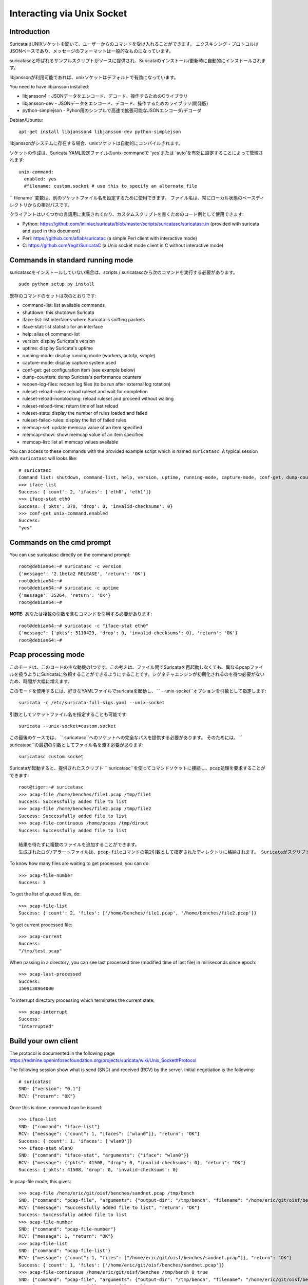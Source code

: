 Interacting via Unix Socket
===========================

Introduction
------------

SuricataはUNIXソケットを聞いて、ユーザーからのコマンドを受け入れることができます。 エクスキシング・プロトコルはJSONベースであり、メッセージのフォーマットは一般的なものになっています。

suricatascと呼ばれるサンプルスクリプトがソースに提供され、Suricataのインストール/更新時に自動的にインストールされます。

libjanssonが利用可能であれば、unixソケットはデフォルトで有効になっています。

You need to have libjansson installed:

* libjansson4 - JSONデータをエンコード、デコード、操作するためのCライブラリ
* libjansson-dev - JSONデータをエンコード、デコード、操作するためのライブラリ(開発版)
* python-simplejson - Pyhon用のシンプルで高速で拡張可能なJSONエンコーダ/デコーダ

Debian/Ubuntu::

   apt-get install libjansson4 libjansson-dev python-simplejson

libjanssonがシステムに存在する場合、unixソケットは自動的にコンパイルされます。

ソケットの作成は、Suricata YAML設定ファイルのunix-commandで 'yes'または 'auto'を有効に設定することによって管理されます:

::

  unix-command:
    enabled: yes
    #filename: custom.socket # use this to specify an alternate file

`` filename``変数は、別のソケットファイル名を設定するために使用できます。 ファイル名は、常にローカル状態のベースディレクトリからの相対パスです。

クライアントはいくつかの言語用に実装されており、カスタムスクリプトを書くためのコード例として使用できます:

* Python: https://github.com/inliniac/suricata/blob/master/scripts/suricatasc/suricatasc.in (provided with suricata and used in this document)
* Perl: https://github.com/aflab/suricatac (a simple Perl client with interactive mode)
* C: https://github.com/regit/SuricataC (a Unix socket mode client in C without interactive mode)

.. _standard-unix-socket-commands:

Commands in standard running mode
---------------------------------
suricatascをインストールしていない場合は、scripts / suricatascから次のコマンドを実行する必要があります。

::

  sudo python setup.py install

既存のコマンドのセットは次のとおりです:

* command-list: list available commands
* shutdown: this shutdown Suricata
* iface-list: list interfaces where Suricata is sniffing packets
* iface-stat: list statistic for an interface
* help: alias of command-list
* version: display Suricata's version
* uptime: display Suricata's uptime
* running-mode: display running mode (workers, autofp, simple)
* capture-mode: display capture system used
* conf-get: get configuration item (see example below)
* dump-counters: dump Suricata's performance counters
* reopen-log-files: reopen log files (to be run after external log rotation)
* ruleset-reload-rules: reload ruleset and wait for completion
* ruleset-reload-nonblocking: reload ruleset and proceed without waiting
* ruleset-reload-time: return time of last reload
* ruleset-stats: display the number of rules loaded and failed
* ruleset-failed-rules: display the list of failed rules
* memcap-set: update memcap value of an item specified
* memcap-show: show memcap value of an item specified
* memcap-list: list all memcap values available

You can access to these commands with the provided example script which
is named ``suricatasc``. A typical session with ``suricatasc`` will looks like:

::

  # suricatasc
  Command list: shutdown, command-list, help, version, uptime, running-mode, capture-mode, conf-get, dump-counters, iface-stat, iface-list, quit
  >>> iface-list
  Success: {'count': 2, 'ifaces': ['eth0', 'eth1']}
  >>> iface-stat eth0
  Success: {'pkts': 378, 'drop': 0, 'invalid-checksums': 0}
  >>> conf-get unix-command.enabled
  Success:
  "yes"

Commands on the cmd prompt
--------------------------

You can use suricatasc directly on the command prompt:

::


  root@debian64:~# suricatasc -c version
  {'message': '2.1beta2 RELEASE', 'return': 'OK'}
  root@debian64:~#
  root@debian64:~# suricatasc -c uptime
  {'message': 35264, 'return': 'OK'}
  root@debian64:~#


**NOTE:**
あなたは複数の引数を含むコマンドを引用する必要があります:

::


  root@debian64:~# suricatasc -c "iface-stat eth0"
  {'message': {'pkts': 5110429, 'drop': 0, 'invalid-checksums': 0}, 'return': 'OK'}
  root@debian64:~#


Pcap processing mode
--------------------

このモードは、このコードの主な動機の1つです。この考えは、ファイル間でSuricataを再起動しなくても、異なるpcapファイルを扱うようにSuricataに依頼することができるようにすることです。シグネチャエンジンが初期化されるのを待つ必要がないため、時間が大幅に増えます。

このモードを使用するには、好きなYAMLファイルでsuricataを起動し、 `` --unix-socket``オプションを引数として指定します:

::

  suricata -c /etc/suricata-full-sigs.yaml --unix-socket

引数としてソケットファイル名を指定することも可能です:

::

  suricata --unix-socket=custom.socket

この最後のケースでは、 `` suricatasc``へのソケットへの完全なパスを提供する必要があります。 そのためには、 `` suricatasc``の最初の引数としてファイル名を渡す必要があります:

::

  suricatasc custom.socket

Suricataが起動すると、提供されたスクリプト `` suricatasc``を使ってコマンドソケットに接続し、pcap処理を要求することができます:

::

  root@tiger:~# suricatasc
  >>> pcap-file /home/benches/file1.pcap /tmp/file1
  Success: Successfully added file to list
  >>> pcap-file /home/benches/file2.pcap /tmp/file2
  Success: Successfully added file to list
  >>> pcap-file-continuous /home/pcaps /tmp/dirout
  Success: Successfully added file to list

  結果を待たずに複数のファイルを追加することができます。
  生成されたログ/アラートファイルは、pcap-fileコマンドの第2引数として指定されたディレクトリに格納されます。 Suricataがスクリプトが実行された場所からわからないので、ファイルとディレクトリの絶対パスを指定する必要があります。 ファイルの代わりにディレクトリを渡すと、ディレクトリ内のすべてのファイルが処理されます。 `` pcap-file-continuous``を使ってディレクトリを渡すと、 `` pcap-interrupt``を使うかディレクトリを削除/移動するまで、新しいファイルが追加されているかどうか監視されます。

To know how many files are waiting to get processed, you can do:

::

  >>> pcap-file-number
  Success: 3

To get the list of queued files, do:

::

  >>> pcap-file-list
  Success: {'count': 2, 'files': ['/home/benches/file1.pcap', '/home/benches/file2.pcap']}

To get current processed file:

::

  >>> pcap-current
  Success:
  "/tmp/test.pcap"

When passing in a directory, you can see last processed time (modified time of last file) in milliseconds since epoch:

::

  >>> pcap-last-processed
  Success:
  1509138964000

To interrupt directory processing which terminates the current state:

::

  >>> pcap-interrupt
  Success:
  "Interrupted"

Build your own client
---------------------

The protocol is documented in the following page
https://redmine.openinfosecfoundation.org/projects/suricata/wiki/Unix_Socket#Protocol

The following session show what is send (SND) and received (RCV) by
the server. Initial negotiation is the following:

::

  # suricatasc
  SND: {"version": "0.1"}
  RCV: {"return": "OK"}

Once this is done, command can be issued:

::

  >>> iface-list
  SND: {"command": "iface-list"}
  RCV: {"message": {"count": 1, "ifaces": ["wlan0"]}, "return": "OK"}
  Success: {'count': 1, 'ifaces': ['wlan0']}
  >>> iface-stat wlan0
  SND: {"command": "iface-stat", "arguments": {"iface": "wlan0"}}
  RCV: {"message": {"pkts": 41508, "drop": 0, "invalid-checksums": 0}, "return": "OK"}
  Success: {'pkts': 41508, 'drop': 0, 'invalid-checksums': 0}

In pcap-file mode, this gives:

::

  >>> pcap-file /home/eric/git/oisf/benches/sandnet.pcap /tmp/bench
  SND: {"command": "pcap-file", "arguments": {"output-dir": "/tmp/bench", "filename": "/home/eric/git/oisf/benches/sandnet.pcap"}}
  RCV: {"message": "Successfully added file to list", "return": "OK"}
  Success: Successfully added file to list
  >>> pcap-file-number
  SND: {"command": "pcap-file-number"}
  RCV: {"message": 1, "return": "OK"}
  >>> pcap-file-list
  SND: {"command": "pcap-file-list"}
  RCV: {"message": {"count": 1, "files": ["/home/eric/git/oisf/benches/sandnet.pcap"]}, "return": "OK"}
  Success: {'count': 1, 'files': ['/home/eric/git/oisf/benches/sandnet.pcap']}
  >>> pcap-file-continuous /home/eric/git/oisf/benches /tmp/bench 0 true
  SND: {"command": "pcap-file", "arguments": {"output-dir": "/tmp/bench", "filename": "/home/eric/git/oisf/benches/sandnet.pcap", "tenant": 0, "delete-when-done": true}}
  RCV: {"message": "Successfully added file to list", "return": "OK"}
  Success: Successfully added file to list

There is one thing to be careful about: a Suricata message is sent in
multiple send operations. This result in possible incomplete read on
client side. The worse workaround is to sleep a bit before trying a
recv call. An other solution is to use non blocking socket and retry a
recv if the previous one has failed.

Pcap-file json format is:

::

  {
    "command": "pcap-file",
    "arguments": {
      "output-dir": "path to output dir",
      "filename": "path to file or directory to run",
      "tenant": 0,
      "continuous": false,
      "delete-when-done": false
    }
  }

`output-dir` and `filename` are required. `tenant` is optional and should be a
number, indicating which tenant the file or directory should run under. `continuous`
is optional and should be true/false, indicating that file or directory should be
run until `pcap-interrupt` is sent or ctrl-c is invoked. `delete-when-done` is
optional and should be true/false, indicating that the file or files under the
directory specified by `filename` should be deleted when processing is complete.
`delete-when-done` defaults to false, indicating files will be kept after
processing.
